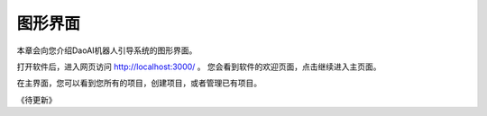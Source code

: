 图形界面
=========

本章会向您介绍DaoAI机器人引导系统的图形界面。


打开软件后，进入网页访问 `http://localhost:3000/ <http://localhost:3000/>`_ 。 您会看到软件的欢迎页面，点击继续进入主页面。

.. image:: images/welcome_page.png
    :scale: 60%


在主界面，您可以看到您所有的项目，创建项目，或者管理已有项目。

.. image:: images/main_page.png
    :scale: 60%


《待更新》